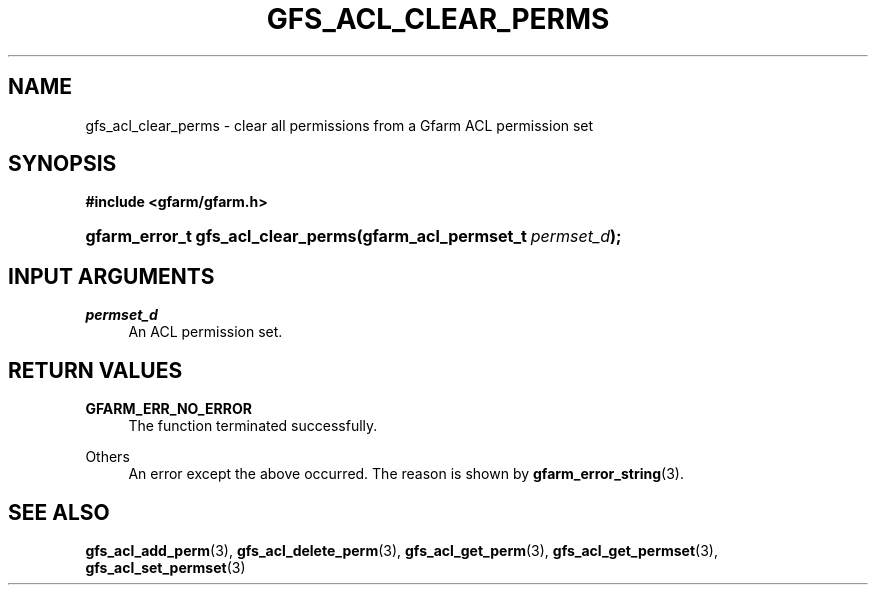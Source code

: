 '\" t
.\"     Title: gfs_acl_clear_perms
.\"    Author: [FIXME: author] [see http://docbook.sf.net/el/author]
.\" Generator: DocBook XSL Stylesheets v1.76.1 <http://docbook.sf.net/>
.\"      Date: 14 Feb 2011
.\"    Manual: Gfarm
.\"    Source: Gfarm
.\"  Language: English
.\"
.TH "GFS_ACL_CLEAR_PERMS" "3" "14 Feb 2011" "Gfarm" "Gfarm"
.\" -----------------------------------------------------------------
.\" * Define some portability stuff
.\" -----------------------------------------------------------------
.\" ~~~~~~~~~~~~~~~~~~~~~~~~~~~~~~~~~~~~~~~~~~~~~~~~~~~~~~~~~~~~~~~~~
.\" http://bugs.debian.org/507673
.\" http://lists.gnu.org/archive/html/groff/2009-02/msg00013.html
.\" ~~~~~~~~~~~~~~~~~~~~~~~~~~~~~~~~~~~~~~~~~~~~~~~~~~~~~~~~~~~~~~~~~
.ie \n(.g .ds Aq \(aq
.el       .ds Aq '
.\" -----------------------------------------------------------------
.\" * set default formatting
.\" -----------------------------------------------------------------
.\" disable hyphenation
.nh
.\" disable justification (adjust text to left margin only)
.ad l
.\" -----------------------------------------------------------------
.\" * MAIN CONTENT STARTS HERE *
.\" -----------------------------------------------------------------
.SH "NAME"
gfs_acl_clear_perms \- clear all permissions from a Gfarm ACL permission set
.SH "SYNOPSIS"
.sp
.ft B
.nf
#include <gfarm/gfarm\&.h>
.fi
.ft
.HP \w'gfarm_error_t\ gfs_acl_clear_perms('u
.BI "gfarm_error_t\ gfs_acl_clear_perms(gfarm_acl_permset_t\ " "permset_d" ");"
.SH "INPUT ARGUMENTS"
.PP
\fIpermset_d\fR
.RS 4
An ACL permission set\&.
.RE
.SH "RETURN VALUES"
.PP
\fBGFARM_ERR_NO_ERROR\fR
.RS 4
The function terminated successfully\&.
.RE
.PP
Others
.RS 4
An error except the above occurred\&. The reason is shown by
\fBgfarm_error_string\fR(3)\&.
.RE
.SH "SEE ALSO"
.PP

\fBgfs_acl_add_perm\fR(3),
\fBgfs_acl_delete_perm\fR(3),
\fBgfs_acl_get_perm\fR(3),
\fBgfs_acl_get_permset\fR(3),
\fBgfs_acl_set_permset\fR(3)
